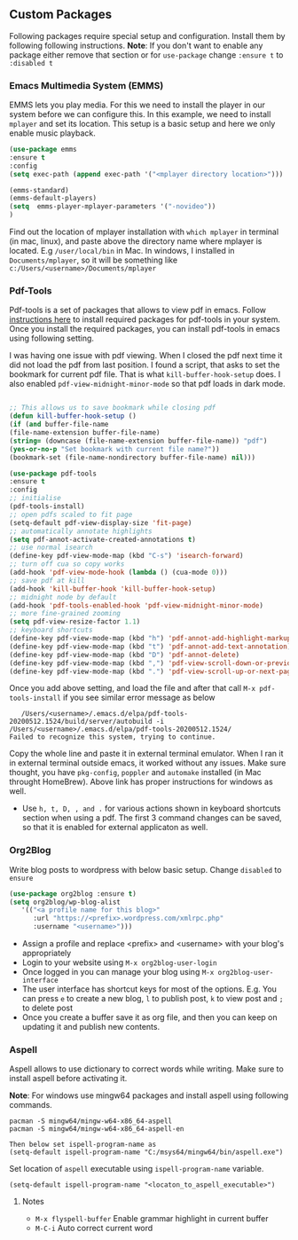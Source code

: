 
** Custom Packages
   Following packages require special setup and configuration. Install them
   by following following instructions.
   *Note*: If you don't want to enable any package either remove that section or for ~use-package~ change ~:ensure t~ to ~:disabled t~ 
   
*** Emacs Multimedia System (EMMS)
    EMMS lets you play media. For this we need to install the player in our system
    before we can configure this. In this example, we need to install ~mplayer~ and
    set its location. This setup is a basic setup and here we only enable music playback.

   #+BEGIN_SRC emacs-lisp
   (use-package emms
   :ensure t
   :config
   (setq exec-path (append exec-path '("<mplayer directory location>")))

   (emms-standard)
   (emms-default-players)
   (setq  emms-player-mplayer-parameters '("-novideo"))
   )
   #+END_SRC
   
   Find out the location of mplayer installation with ~which mplayer~ in terminal (in mac, linux), and paste above the directory name where mplayer is located. 
   E.g ~/user/local/bin~ in Mac. In windows, I installed in ~Documents/mplayer~, so it will be something like ~c:/Users/<username>/Documents/mplayer~
  
*** Pdf-Tools
    Pdf-tools is a set of packages that allows to view pdf in emacs. 
    Follow [[https://github.com/politza/pdf-tools][instructions here]] to install required packages for pdf-tools in your system.
    Once you install the required packages, you can install pdf-tools in emacs using following setting.
    
    I was having one issue with pdf viewing. When I closed the pdf next time it did not
    load the pdf from last position. I found a script, that asks to set the bookmark for current
    pdf file. That is what ~kill-buffer-hook-setup~ does. I also enabled ~pdf-view-midnight-minor-mode~
    so that pdf loads in dark mode.
    
   #+BEGIN_SRC emacs-lisp

   ;; This allows us to save bookmark while closing pdf
   (defun kill-buffer-hook-setup ()
   (if (and buffer-file-name
   (file-name-extension buffer-file-name)
   (string= (downcase (file-name-extension buffer-file-name)) "pdf")
   (yes-or-no-p "Set bookmark with current file name?"))
   (bookmark-set (file-name-nondirectory buffer-file-name) nil)))

   (use-package pdf-tools
   :ensure t
   :config
   ;; initialise
   (pdf-tools-install)
   ;; open pdfs scaled to fit page
   (setq-default pdf-view-display-size 'fit-page)
   ;; automatically annotate highlights
   (setq pdf-annot-activate-created-annotations t)
   ;; use normal isearch
   (define-key pdf-view-mode-map (kbd "C-s") 'isearch-forward)
   ;; turn off cua so copy works
   (add-hook 'pdf-view-mode-hook (lambda () (cua-mode 0)))
   ;; save pdf at kill
   (add-hook 'kill-buffer-hook 'kill-buffer-hook-setup)
   ;; midnight node by default
   (add-hook 'pdf-tools-enabled-hook 'pdf-view-midnight-minor-mode)
   ;; more fine-grained zooming
   (setq pdf-view-resize-factor 1.1)
   ;; keyboard shortcuts
   (define-key pdf-view-mode-map (kbd "h") 'pdf-annot-add-highlight-markup-annotation)
   (define-key pdf-view-mode-map (kbd "t") 'pdf-annot-add-text-annotation)
   (define-key pdf-view-mode-map (kbd "D") 'pdf-annot-delete)
   (define-key pdf-view-mode-map (kbd ",") 'pdf-view-scroll-down-or-previous-page)
   (define-key pdf-view-mode-map (kbd ".") 'pdf-view-scroll-up-or-next-page))
      #+END_SRC
   Once you add above setting, and load the file and after that call ~M-x pdf-tools-install~ if you see similar error message as below
   
   #+BEGIN_EXAMPLE
   /Users/<username>/.emacs.d/elpa/pdf-tools-20200512.1524/build/server/autobuild -i /Users/<username>/.emacs.d/elpa/pdf-tools-20200512.1524/
Failed to recognize this system, trying to continue.
   #+END_EXAMPLE
   
   Copy the whole line and paste it in external terminal emulator. When I ran it in external terminal outside emacs, it worked without any issues. Make sure thought, you have ~pkg-config~, ~poppler~ and ~automake~ installed (in Mac throught HomeBrew). Above link has proper instructions for windows as well.
 
 - Use ~h, t, D, , and .~ for various actions shown in keyboard shortcuts section when using a pdf. The first 3 command changes can be saved, so that it is enabled for external applicaton as well.
 
 
*** Org2Blog
   
   Write blog posts to wordpress with below basic setup. Change ~disabled~ to ~ensure~
   #+BEGIN_SRC emacs-lisp
   (use-package org2blog :ensure t)
   (setq org2blog/wp-blog-alist
      '(("<a profile name for this blog>"
         :url "https://<prefix>.wordpress.com/xmlrpc.php"
         :username "<username>")))
   #+END_SRC

   - Assign a profile and replace <prefix> and <username> with your blog's appropriately
   - Login to your website using ~M-x org2blog-user-login~
   - Once logged in you can manage your blog using ~M-x org2blog-user-interface~
   - The user interface has shortcut keys for most of the options. E.g. You can press ~e~ to create a new blog, ~l~ to publish post, ~k~ to view post and ~;~ to delete post
   - Once you create a buffer save it as org file, and then you can keep on updating it and publish new contents.
   
   
*** Aspell
    Aspell allows to use dictionary to correct words while writing.
    Make sure to install aspell before activating it. 
    
    *Note*: For windows use mingw64 packages and install aspell using following commands.
    #+BEGIN_EXAMPLE
    pacman -S mingw64/mingw-w64-x86_64-aspell
    pacman -S mingw64/mingw-w64-x86_64-aspell-en
    
    Then below set ispell-program-name as
    (setq-default ispell-program-name "C:/msys64/mingw64/bin/aspell.exe")
    #+END_EXAMPLE

    Set location of ~aspell~ executable using ~ispell-program-name~ variable.
 
    #+BEGIN_SRC emacs lisp
    (setq-default ispell-program-name "<locaton_to_aspell_executable>")
    #+END_SRC
    
    
**** Notes
   - ~M-x flyspell-buffer~ Enable grammar highlight in current buffer
   - ~M-C-i~ Auto correct current word

